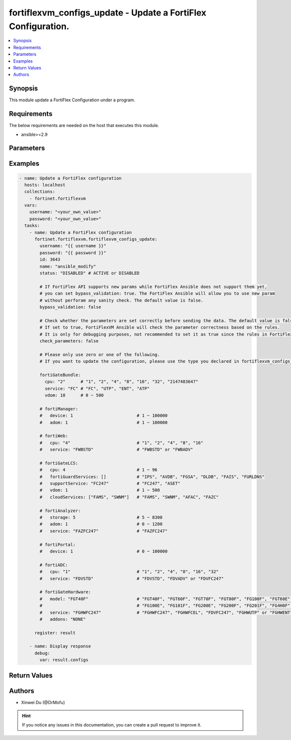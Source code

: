 fortiflexvm_configs_update - Update a FortiFlex Configuration.
++++++++++++++++++++++++++++++++++++++++++++++++++++++++++++++

.. versionadded:: 1.0.0

.. contents::
   :local:
   :depth: 1

Synopsis
--------
This module update a FortiFlex Configuration under a program.

Requirements
------------

The below requirements are needed on the host that executes this module.

- ansible>=2.9


Parameters
----------

.. option:: username

  The username to authenticate. If not declared, the code will read the environment variable FORTIFLEX_ACCESS_USERNAME.

  :type: str
  :required: False

.. option:: password

  The password to authenticate. If not declared, the code will read the environment variable FORTIFLEX_ACCESS_PASSWORD.

  :type: str
  :required: False

.. option:: id

  The ID of the configuration you want to update.

  :type: int
  :required: True

.. option:: name

  The name of your Flex VM Configuration.

  :type: str
  :required: False

.. option:: status

  Active of disable the configuration.

  :type: str
  :required: False
  :choices: ['ACTIVE', 'DISABLED']

.. option:: bypass_validation

  Only set to True when module schema diffs with FortiFlex API structure, module continues to execute without validating parameters.

  :type: bool
  :required: False
  :default: False

.. option:: check_parameters

  Check whether the parameters are set correctly before sending the data. If set to true, FortiFlexVM Ansible will check the parameter correctness based on the rules. It is only for debugging purposes, not recommended to set it as true since the rules in FortiFlexVM Ansible may be outdated.

  :type: bool
  :required: False
  :default: False

.. option:: fortiGateBundle

  FortiGate Virtual Machine - Service Bundle.

  :type: dict
  :required: False

  .. option:: cpu

    The number of CPUs. The value of this attribute is one of "1", "2", "4", "8", "16",  "32" or "2147483647" (unlimited).

  :type: str
  :required: True

  .. option:: service

    The value of this attribute is one of "FC" (FortiCare), "UTP", "ENT" (Enterprise) or "ATP".

  :type: str
  :required: True

  .. option:: vdom

    Number of VDOMs. A number between 0 and 500 (inclusive). The default number is 0.

  :type: int
  :required: False
  :default: 0

.. option:: fortiManager

  FortiManager Virtual Machine.

  :type: dict
  :required: False

  .. option:: device

    Number of managed devices. A number between 1 and 100000 (inclusive).

  :type: int
  :required: True

  .. option:: adom

    Number of ADOMs. A number between 1 and 100000 (inclusive).

  :type: int
  :required: True

.. option:: fortiWeb

  FortiWeb Virtual Machine - Service Bundle.

  :type: dict
  :required: False

  .. option:: cpu

    Number of CPUs. The value of this attribute is one of "1", "2" "4", "8" or "16".

  :type: str
  :required: True

  .. option:: service

    Service Package. Valid values are "FWBSTD" (Standard) or "FWBADV" (Advanced).

  :type: str
  :required: True

.. option:: fortiGateLCS

  FortiGate Virtual Machine - A La Carte Services.

  :type: dict
  :required: False

  .. option:: cpu

    The number of CPUs. A number between 1 and 96 (inclusive).

  :type: int
  :required: True

  .. option:: fortiGuardServices

    The fortiguard services this FortiGate Virtual Machine supports. The default value is an empty list. It should contain zero, one or more elements of ["IPS", "AVDB", "FGSA", "DLDB", "FAIS", "FURLDNS"].

  :type: list
  :required: False
  :default: []

  .. option:: supportService

    Valid values are "FC247" (FortiCare 24x7) or "ASET" (FortiCare Elite).

  :type: str
  :required: True

  .. option:: vdom

    Number of VDOMs. A number between 1 and 500 (inclusive).

  :type: int
  :required: True

  .. option:: cloudServices

    The cloud services this FortiGate Virtual Machine supports. The default value is an empty list. It should contain zero, one or more elements of ["FAMS", "SWNM", "AFAC", "FAZC"].

  :type: list
  :required: False
  :default: []

.. option:: fortiAnalyzer

  FortiAnalyzer Virtual Machine.

  :type: dict
  :required: False

  .. option:: storage

    Daily Storage (GB). A number between 5 and 8300 (inclusive).

  :type: int
  :required: True

  .. option:: adom

    Number of ADOMs. A number between 0 and 1200 (inclusive).

  :type: int
  :required: True

  .. option:: service

    Support Service. Currently, the only available option is "FAZFC247" (FortiCare Premium). The default value is "FAZFC247".

  :type: str
  :required: True

.. option:: fortiPortal

  FortiPortal Virtual Machine.

  :type: dict
  :required: False

  .. option:: device

    Number of managed devices. A number between 0 and 100000 (inclusive).

  :type: int
  :required: True

.. option:: fortiADC

  FortiADC Virtual Machine.

  :type: dict
  :required: False

  .. option:: cpu

    Number of CPUs. The value of this attribute is one of "1", "2", "4", "8", "16" or "32".

  :type: str
  :required: True

  .. option:: service

    Support Service. "FDVSTD" (Standard), "FDVADV" (Advanced) or "FDVFC247" (FortiCare Premium).

  :type: str
  :required: True

.. option:: fortiGateHardware

  FortiGate Hardware.

  :type: dict
  :required: False

  .. option:: model

    The device model. Possible values are FGT40F (FortiGate-40F), FGT60F (FortiGate-60F), FGT70F (FortiGate-70F), FGT80F (FortiGate-80F), FG100F (FortiGate-100F), FGT60E (FortiGate-60E), FGT61F (FortiGate-61F), FG100E (FortiGate-100E), FG101F (FortiGate-101F), FG200E (FortiGate-200E), FG200F (FortiGate-200F), FG201F (FortiGate-201F), FG4H0F (FortiGate-400F), FG6H0F (FortiGate-600F).

  :type: str
  :required: True

  .. option:: service

    Support Service. Possible values are FGHWFC247 (FortiCare Premium), FGHWFCEL (FortiCare Elite), FDVFC247 (ATP), FGHWUTP (UTP) or FGHWENT (Enterprise).

  :type: str
  :required: True

  .. option:: addons

    Addons. Only support "NONE" now, will support "FGHWFCELU" (FortiCare Elite Upgrade) in the future.

  :type: str
  :required: False
  :default: NONE


Examples
-------------

.. code-block:: yaml

  - name: Update a FortiFlex configuration
    hosts: localhost
    collections:
      - fortinet.fortiflexvm
    vars:
      username: "<your_own_value>"
      password: "<your_own_value>"
    tasks:
      - name: Update a FortiFlex configuration
        fortinet.fortiflexvm.fortiflexvm_configs_update:
          username: "{{ username }}"
          password: "{{ password }}"
          id: 3643
          name: "ansible_modify"
          status: "DISABLED" # ACTIVE or DISABLED
  
          # If FortiFlex API supports new params while FortiFlex Ansible does not support them yet,
          # you can set bypass_validation: true. The FortiFlex Ansible will allow you to use new param
          # without perforam any sanity check. The default value is false.
          bypass_validation: false
  
          # Check whether the parameters are set correctly before sending the data. The default value is false.
          # If set to true, FortiFlexVM Ansible will check the parameter correctness based on the rules.
          # It is only for debugging purposes, not recommended to set it as true since the rules in FortiFlexVM Ansible may be outdated.
          check_parameters: false
  
          # Please only use zero or one of the following.
          # If you want to update the configuration, please use the type you declared in fortiflexvm_configs_create.
  
          fortiGateBundle:
            cpu: "2"      # "1", "2", "4", "8", "16", "32", "2147483647"
            service: "FC" # "FC", "UTP", "ENT", "ATP"
            vdom: 10      # 0 ~ 500
  
          # fortiManager:
          #   device: 1                         # 1 ~ 100000
          #   adom: 1                           # 1 ~ 100000
  
          # fortiWeb:
          #   cpu: "4"                          # "1", "2", "4", "8", "16"
          #   service: "FWBSTD"                 # "FWBSTD" or "FWBADV"
  
          # fortiGateLCS:
          #   cpu: 4                            # 1 ~ 96
          #   fortiGuardServices: []            # "IPS", "AVDB", "FGSA", "DLDB", "FAIS", "FURLDNS"
          #   supportService: "FC247"           # "FC247", "ASET"
          #   vdom: 1                           # 1 ~ 500
          #   cloudServices: ["FAMS", "SWNM"]   # "FAMS", "SWNM", "AFAC", "FAZC"
  
          # fortiAnalyzer:
          #   storage: 5                        # 5 ~ 8300
          #   adom: 1                           # 0 ~ 1200
          #   service: "FAZFC247"               # "FAZFC247"
  
          # fortiPortal:
          #   device: 1                         # 0 ~ 100000
  
          # fortiADC:
          #   cpu: "1"                          # "1", "2", "4", "8", "16", "32"
          #   service: "FDVSTD"                 # "FDVSTD", "FDVADV" or "FDVFC247"
  
          # fortiGateHardware:
          #   model: "FGT40F"                   # "FGT40F", "FGT60F", "FGT70F", "FGT80F", "FG100F", "FGT60E", "FGT61F",
          #                                     # "FG100E", "FG101F", "FG200E", "FG200F", "FG201F", "FG4H0F", "FG6H0F"
          #   service: "FGHWFC247"              # "FGHWFC247", "FGHWFCEL", "FDVFC247", "FGHWUTP" or "FGHWENT"
          #   addons: "NONE"
  
        register: result
  
      - name: Display response
        debug:
          var: result.configs
  


Return Values
-------------

.. option:: configs

  The configuration you update.

  :type: dict
  :returned: always
  
  .. option:: id
  
    The ID of the configuration.
  
    :type: int
    :returned: always
  
  .. option:: name
  
    The name of the configuration.
  
    :type: str
    :returned: always
  
  .. option:: programSerialNumber
  
    The program serial number the configuration belongs to.
  
    :type: str
    :returned: always
  
  .. option:: status
  
    The status of the configuration.
  
    :type: str
    :returned: always
  
  .. option:: fortiGateBundle
  
    FortiGate Virtual Machine - Service Bundle.
  
    :type: dict
    :returned: changed
    
    .. option:: cpu
    
      The number of CPUs. The value of this attribute is one of "1", "2", "4", "8", "16",  "32" or "2147483647" (unlimited).
    
      :type: str
      :returned: always
    
    .. option:: service
    
      he value of this attribute is one of "FC" (FortiCare), "UTP", "ENT" (Enterprise) or "ATP".
    
      :type: str
      :returned: always
    
    .. option:: vdom
    
      Number of VDOMs. A number between 0 and 500 (inclusive). The default number is 0.
    
      :type: int
      :returned: always
  
  .. option:: fortiManager
  
    FortiManager Virtual Machine.
  
    :type: dict
    :returned: changed
    
    .. option:: device
    
      Number of managed devices. A number between 1 and 100000 (inclusive).
    
      :type: int
      :returned: always
    
    .. option:: adom
    
      Number of ADOMs. A number between 1 and 100000 (inclusive).
    
      :type: int
      :returned: always
  
  .. option:: fortiWeb
  
    FortiWeb Virtual Machine - Service Bundle.
  
    :type: dict
    :returned: changed
    
    .. option:: cpu
    
      Number of CPUs. The value of this attribute is one of "1", "2", "4", "8" or "16".
    
      :type: str
      :returned: always
    
    .. option:: service
    
      Service Package. Valid values are "FWBSTD" (Standard) or "FWBADV" (Advanced).
    
      :type: str
      :returned: always
  
  .. option:: fortiGateLCS
  
    FortiGate Virtual Machine - A La Carte Services.
  
    :type: dict
    :returned: changed
    
    .. option:: cpu
    
      The number of CPUs. A number between 1 and 96 (inclusive).
    
      :type: int
      :returned: always
    
    .. option:: fortiGuardServices
    
      The fortiguard services this FortiGate Virtual Machine supports. The default value is an empty list. It should contain zero, one or more elements of ["IPS", "AVDB", "FGSA", "DLDB", "FAIS", "FURLDNS"].
    
      :type: list
      :returned: always
    
    .. option:: supportService
    
      Valid values are "FC247" (FortiCare 24x7) or "ASET" (FortiCare Elite).
    
      :type: str
      :returned: always
    
    .. option:: vdom
    
      Number of VDOMs. A number between 1 and 500 (inclusive).
    
      :type: int
      :returned: always
    
    .. option:: cloudServices
    
      The cloud services this FortiGate Virtual Machine supports. The default value is an empty list. It should contain zero, one or more elements of ["FAMS", "SWNM", "AFAC", "FAZC"].
    
      :type: list
      :returned: always
  
  .. option:: fortiAnalyzer
  
    FortiAnalyzer Virtual Machine.
  
    :type: dict
    :returned: changed
    
    .. option:: storage
    
      Daily Storage (GB). A number between 5 and 8300 (inclusive).
    
      :type: int
      :returned: always
    
    .. option:: adom
    
      Number of ADOMs. A number between 0 and 1200 (inclusive).
    
      :type: int
      :returned: always
    
    .. option:: service
    
      Support Service. Currently, the only available option is "FAZFC247" (FortiCare Premium). The default value is "FAZFC247".
    
      :type: str
      :returned: always
  
  .. option:: fortiPortal
  
    FortiPortal Virtual Machine.
  
    :type: dict
    :returned: changed
    
    .. option:: device
    
      Number of managed devices. A number between 0 and 100000 (inclusive).
    
      :type: str
      :returned: always
  
  .. option:: fortiADC
  
    FortiADC Virtual Machine.
  
    :type: dict
    :returned: changed
    
    .. option:: cpu
    
      Number of CPUs. The value of this attribute is one of "1", "2", "4", "8", "16" or "32".
    
      :type: str
      :returned: always
    
    .. option:: service
    
      Support Service. "FDVSTD" (Standard), "FDVADV" (Advanced) or "FDVFC247" (FortiCare Premium).
    
      :type: str
      :returned: always
  
  .. option:: fortiGateHardware
  
    FortiGate Hardware.
  
    :type: dict
    :returned: changed
    
    .. option:: model
    
      The device model. Possible values are FGT40F (FortiGate-40F), FGT60F (FortiGate-60F), FGT70F (FortiGate-70F), FGT80F (FortiGate-80F), FG100F (FortiGate-100F), FGT60E (FortiGate-60E), FGT61F (FortiGate-61F), FG100E (FortiGate-100E), FG101F (FortiGate-101F), FG200E (FortiGate-200E), FG200F (FortiGate-200F), FG201F (FortiGate-201F), FG4H0F (FortiGate-400F), FG6H0F (FortiGate-600F).
    
      :type: str
      :returned: always
    
    .. option:: service
    
      Support Service. Possible values are FGHWFC247 (FortiCare Premium), FGHWFCEL (FortiCare Elite), FDVFC247 (ATP), FGHWUTP (UTP) or FGHWENT (Enterprise).
    
      :type: str
      :returned: always
    
    .. option:: addons
    
      Addons. Only support "NONE" now, will support "FGHWFCELU" (FortiCare Elite Upgrade) in the future.
    
      :type: str
      :returned: always

Authors
-------

- Xinwei Du (@DrMofu)

.. hint::
    If you notice any issues in this documentation, you can create a pull request to improve it.